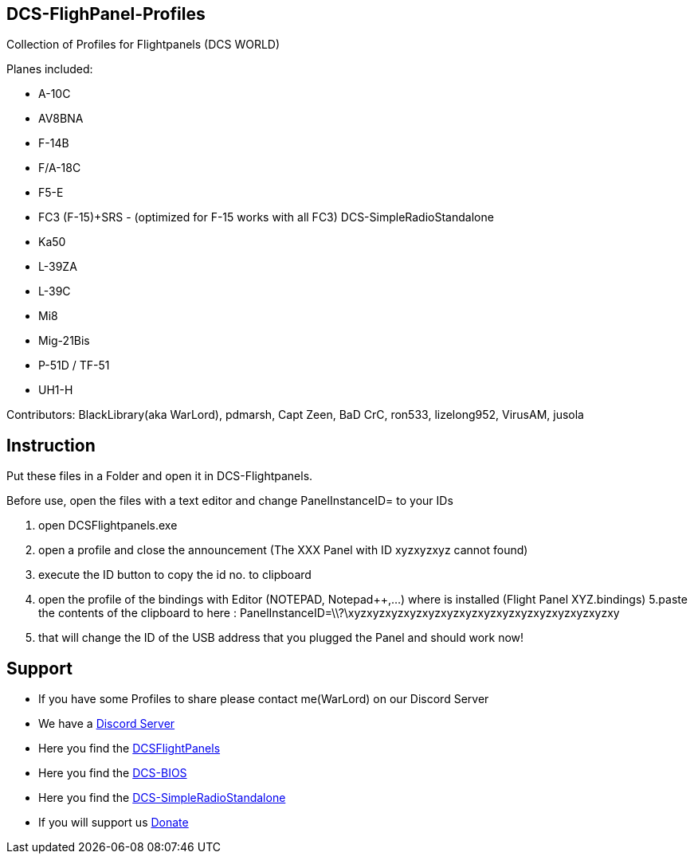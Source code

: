 ifdef::env-github[{set:link-ext:adoc}]
ifndef::env-github[{set:link-ext:html}]

== DCS-FlighPanel-Profiles

Collection of Profiles for Flightpanels (DCS WORLD)

Planes included:

* A-10C
* AV8BNA
* F-14B
* F/A-18C
* F5-E 
* FC3 (F-15)+SRS - (optimized for F-15 works with all FC3) DCS-SimpleRadioStandalone
* Ka50
* L-39ZA
* L-39C 
* Mi8
* Mig-21Bis
* P-51D / TF-51
* UH1-H

Contributors: BlackLibrary(aka WarLord), pdmarsh, Capt Zeen, BaD CrC, ron533, lizelong952, VirusAM, jusola

== Instruction

Put these files in a Folder and open it in DCS-Flightpanels.

Before use, open the files with a text editor and change PanelInstanceID= to your IDs

1. open DCSFlightpanels.exe
2. open a profile and close the announcement (The XXX Panel with ID xyzxyzxyz cannot found)
3. execute the ID button to copy the id no. to clipboard
4. open the profile of the bindings with Editor (NOTEPAD, Notepad++,...) where is installed (Flight Panel XYZ.bindings)
5.paste the contents of the clipboard to here :
PanelInstanceID=\\?\xyzxyzxyzxyzxyzxyzxyzxyzxyzxyzxyzxyzxyzxyzxy
6. that will change the ID of the USB address that you plugged the Panel and should work now!

== Support

* If you have some Profiles to share please contact me(WarLord) on our Discord Server
* We have a https://discord.gg/5svGwKX[Discord Server]
* Here you find the https://github.com/DCSFlightpanels/DCSFlightpanels[DCSFlightPanels]
* Here you find the https://github.com/DCSFlightpanels/dcs-bios[DCS-BIOS]
* Here you find the https://github.com/ciribob/DCS-SimpleRadioStandalone[DCS-SimpleRadioStandalone]
* If you will support us https://www.paypal.me/jerkerdahlblom[Donate]
